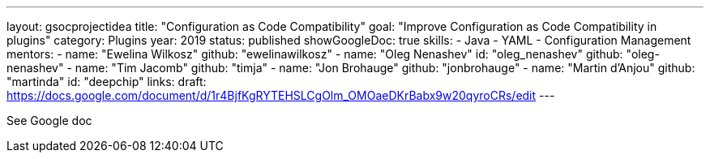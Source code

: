 ---
layout: gsocprojectidea
title: "Configuration as Code Compatibility"
goal: "Improve Configuration as Code Compatibility in plugins"
category: Plugins
year: 2019
status: published
showGoogleDoc: true
skills:
- Java
- YAML
- Configuration Management
mentors:
- name: "Ewelina Wilkosz"
  github: "ewelinawilkosz"
- name: "Oleg Nenashev"
  id: "oleg_nenashev"
  github: "oleg-nenashev"
- name: "Tim Jacomb"
  github: "timja"
- name: "Jon Brohauge"
  github: "jonbrohauge"
- name: "Martin d'Anjou"
  github: "martinda"
  id: "deepchip"
links:
  draft: https://docs.google.com/document/d/1r4BjfKgRYTEHSLCgOlm_OMOaeDKrBabx9w20qyroCRs/edit
---

See Google doc
